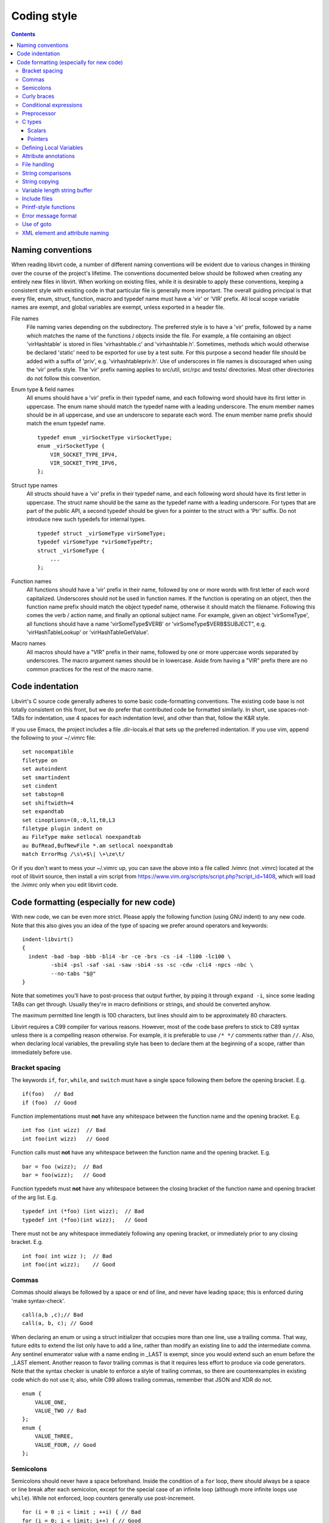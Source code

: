 ============
Coding style
============

.. contents::

Naming conventions
==================

When reading libvirt code, a number of different naming
conventions will be evident due to various changes in thinking
over the course of the project's lifetime. The conventions
documented below should be followed when creating any entirely new
files in libvirt. When working on existing files, while it is
desirable to apply these conventions, keeping a consistent style
with existing code in that particular file is generally more
important. The overall guiding principal is that every file, enum,
struct, function, macro and typedef name must have a 'vir' or
'VIR' prefix. All local scope variable names are exempt, and
global variables are exempt, unless exported in a header file.

File names
   File naming varies depending on the subdirectory. The preferred
   style is to have a 'vir' prefix, followed by a name which
   matches the name of the functions / objects inside the file.
   For example, a file containing an object 'virHashtable' is
   stored in files 'virhashtable.c' and 'virhashtable.h'.
   Sometimes, methods which would otherwise be declared 'static'
   need to be exported for use by a test suite. For this purpose a
   second header file should be added with a suffix of 'priv',
   e.g. 'virhashtablepriv.h'. Use of underscores in file names is
   discouraged when using the 'vir' prefix style. The 'vir' prefix
   naming applies to src/util, src/rpc and tests/ directories.
   Most other directories do not follow this convention.

Enum type & field names
   All enums should have a 'vir' prefix in their typedef name, and
   each following word should have its first letter in uppercase.
   The enum name should match the typedef name with a leading
   underscore. The enum member names should be in all uppercase,
   and use an underscore to separate each word. The enum member
   name prefix should match the enum typedef name.

   ::

     typedef enum _virSocketType virSocketType;
     enum _virSocketType {
         VIR_SOCKET_TYPE_IPV4,
         VIR_SOCKET_TYPE_IPV6,
     };

Struct type names
   All structs should have a 'vir' prefix in their typedef name,
   and each following word should have its first letter in
   uppercase. The struct name should be the same as the typedef
   name with a leading underscore. For types that are part of the
   public API, a second typedef should be given for a pointer to
   the struct with a 'Ptr' suffix. Do not introduce new such
   typedefs for internal types.

   ::

     typedef struct _virSomeType virSomeType;
     typedef virSomeType *virSomeTypePtr;
     struct _virSomeType {
         ...
     };

Function names
   All functions should have a 'vir' prefix in their name,
   followed by one or more words with first letter of each word
   capitalized. Underscores should not be used in function names.
   If the function is operating on an object, then the function
   name prefix should match the object typedef name, otherwise it
   should match the filename. Following this comes the verb /
   action name, and finally an optional subject name. For example,
   given an object 'virSomeType', all functions should have a
   name 'virSomeType$VERB' or 'virSomeType$VERB$SUBJECT", e.g.
   'virHashTableLookup' or 'virHashTableGetValue'.

Macro names
   All macros should have a "VIR" prefix in their name, followed
   by one or more uppercase words separated by underscores. The
   macro argument names should be in lowercase. Aside from having
   a "VIR" prefix there are no common practices for the rest of
   the macro name.

Code indentation
================

Libvirt's C source code generally adheres to some basic
code-formatting conventions. The existing code base is not totally
consistent on this front, but we do prefer that contributed code
be formatted similarly. In short, use spaces-not-TABs for
indentation, use 4 spaces for each indentation level, and other
than that, follow the K&R style.

If you use Emacs, the project includes a file .dir-locals.el that
sets up the preferred indentation. If you use vim, append the
following to your ~/.vimrc file:

::

  set nocompatible
  filetype on
  set autoindent
  set smartindent
  set cindent
  set tabstop=8
  set shiftwidth=4
  set expandtab
  set cinoptions=(0,:0,l1,t0,L3
  filetype plugin indent on
  au FileType make setlocal noexpandtab
  au BufRead,BufNewFile *.am setlocal noexpandtab
  match ErrorMsg /\s\+$\| \+\ze\t/

Or if you don't want to mess your ~/.vimrc up, you can save the
above into a file called .lvimrc (not .vimrc) located at the root
of libvirt source, then install a vim script from
https://www.vim.org/scripts/script.php?script_id=1408, which will
load the .lvimrc only when you edit libvirt code.

Code formatting (especially for new code)
=========================================

With new code, we can be even more strict. Please apply the
following function (using GNU indent) to any new code. Note that
this also gives you an idea of the type of spacing we prefer
around operators and keywords:

::

  indent-libvirt()
  {
    indent -bad -bap -bbb -bli4 -br -ce -brs -cs -i4 -l100 -lc100 \
           -sbi4 -psl -saf -sai -saw -sbi4 -ss -sc -cdw -cli4 -npcs -nbc \
           --no-tabs "$@"
  }

Note that sometimes you'll have to post-process that output
further, by piping it through ``expand -i``, since some leading
TABs can get through. Usually they're in macro definitions or
strings, and should be converted anyhow.

The maximum permitted line length is 100 characters, but lines
should aim to be approximately 80 characters.

Libvirt requires a C99 compiler for various reasons. However, most
of the code base prefers to stick to C89 syntax unless there is a
compelling reason otherwise. For example, it is preferable to use
``/* */`` comments rather than ``//``. Also, when declaring local
variables, the prevailing style has been to declare them at the
beginning of a scope, rather than immediately before use.

Bracket spacing
---------------

The keywords ``if``, ``for``, ``while``, and ``switch`` must have
a single space following them before the opening bracket. E.g.

::

  if(foo)   // Bad
  if (foo)  // Good

Function implementations must **not** have any whitespace between
the function name and the opening bracket. E.g.

::

  int foo (int wizz)  // Bad
  int foo(int wizz)   // Good

Function calls must **not** have any whitespace between the
function name and the opening bracket. E.g.

::

  bar = foo (wizz);  // Bad
  bar = foo(wizz);   // Good

Function typedefs must **not** have any whitespace between the
closing bracket of the function name and opening bracket of the
arg list. E.g.

::

  typedef int (*foo) (int wizz);  // Bad
  typedef int (*foo)(int wizz);   // Good

There must not be any whitespace immediately following any opening
bracket, or immediately prior to any closing bracket. E.g.

::

  int foo( int wizz );  // Bad
  int foo(int wizz);    // Good

Commas
------

Commas should always be followed by a space or end of line, and
never have leading space; this is enforced during 'make
syntax-check'.

::

  call(a,b ,c);// Bad
  call(a, b, c); // Good

When declaring an enum or using a struct initializer that occupies
more than one line, use a trailing comma. That way, future edits
to extend the list only have to add a line, rather than modify an
existing line to add the intermediate comma. Any sentinel
enumerator value with a name ending in \_LAST is exempt, since you
would extend such an enum before the \_LAST element. Another
reason to favor trailing commas is that it requires less effort to
produce via code generators. Note that the syntax checker is
unable to enforce a style of trailing commas, so there are
counterexamples in existing code which do not use it; also, while
C99 allows trailing commas, remember that JSON and XDR do not.

::

  enum {
      VALUE_ONE,
      VALUE_TWO // Bad
  };
  enum {
      VALUE_THREE,
      VALUE_FOUR, // Good
  };

Semicolons
----------

Semicolons should never have a space beforehand. Inside the
condition of a ``for`` loop, there should always be a space or
line break after each semicolon, except for the special case of an
infinite loop (although more infinite loops use ``while``). While
not enforced, loop counters generally use post-increment.

::

  for (i = 0 ;i < limit ; ++i) { // Bad
  for (i = 0; i < limit; i++) { // Good
  for (;;) { // ok
  while (1) { // Better

Empty loop bodies are better represented with curly braces and a
comment, although use of a semicolon is not currently rejected.

::

  while ((rc = waitpid(pid, &st, 0) == -1) &&
         errno == EINTR); // ok
  while ((rc = waitpid(pid, &st, 0) == -1) &&
         errno == EINTR) { // Better
      /* nothing */
  }

Curly braces
------------

Curly braces around an ``if``, ``while``, ``for`` etc. can be omitted if the
body and the condition itself occupy only a single line.
In every other case we require the braces. This
ensures that it is trivially easy to identify a
single-\ *statement* loop: each has only one *line* in its body.

::

  while (expr)             // single line body; {} is optional
      single_line_stmt();

::

  while (expr(arg1,
              arg2))      // indentation makes it obvious it is single line,
      single_line_stmt(); // {} is optional (not enforced either way)

::

  while (expr1 &&
         expr2) {         // multi-line, at same indentation, {} required
      single_line_stmt();
  }

However, the moment your loop/if/else body extends on to a second
line, for whatever reason (even if it's just an added comment),
then you should add braces. Otherwise, it would be too easy to
insert a statement just before that comment (without adding
braces), thinking it is already a multi-statement loop:

::

  while (true) // BAD! multi-line body with no braces
      /* comment... */
      single_line_stmt();

Do this instead:

::

  while (true) { // Always put braces around a multi-line body.
      /* comment... */
      single_line_stmt();
  }

There is one exception: when the second body line is not at the
same indentation level as the first body line:

::

  if (expr)
      die("a diagnostic that would make this line"
          " extend past the 80-column limit"));

It is safe to omit the braces in the code above, since the
further-indented second body line makes it obvious that this is
still a single-statement body.

To reiterate, don't do this:

::

  if (expr)            // BAD: no braces around...
      while (expr_2) { // ... a multi-line body
          ...
      }

Do this, instead:

::

  if (expr) {
      while (expr_2) {
          ...
      }
  }

However, there is one exception in the other direction, when even
a one-line block should have braces. That occurs when that
one-line, brace-less block is an ``if`` or ``else`` block, and the
counterpart block **does** use braces. In that case, put braces
around both blocks. Also, if the ``else`` block is much shorter
than the ``if`` block, consider negating the ``if``-condition and
swapping the bodies, putting the short block first and making the
longer, multi-line block be the ``else`` block.

::

  if (expr) {
      ...
      ...
  }
  else
      x = y;    // BAD: braceless "else" with braced "then",
                // and short block last

  if (expr)
      x = y;    // BAD: braceless "if" with braced "else"
  else {
      ...
      ...
  }

Keeping braces consistent and putting the short block first is
preferred, especially when the multi-line body is more than a few
lines long, because it is easier to read and grasp the semantics
of an if-then-else block when the simpler block occurs first,
rather than after the more involved block:

::

  if (!expr) {
    x = y; // putting the smaller block first is more readable
  } else {
      ...
      ...
  }

But if negating a complex condition is too ugly, then at least add
braces:

::

  if (complex expr not worth negating) {
      ...
      ...
  } else {
      x = y;
  }

Use hanging braces for compound statements: the opening brace of a
compound statement should be on the same line as the condition
being tested. Only top-level function bodies, nested scopes, and
compound structure declarations should ever have { on a line by
itself.

::

  void
  foo(int a, int b)
  {                          // correct - function body
      int 2d[][] = {
        {                    // correct - complex initialization
          1, 2,
        },
      };
      if (a)
      {                      // BAD: compound brace on its own line
          do_stuff();
      }
      {                      // correct - nested scope
          int tmp;
          if (a < b) {       // correct - hanging brace
              tmp = b;
              b = a;
              a = tmp;
          }
      }
  }

Conditional expressions
-----------------------

For readability reasons new code should avoid shortening
comparisons to 0 for numeric types:

::

  size nfoos = 0;

  GOOD:
    if (nfoos != 0)
    if (nfoos == 0)

  BAD:
    if (nfoos)
    if (!nfoos)

Prefer the shortened version for boolean values. Boolean values
should never be compared against the literal ``true``, as a
logical non-false value need not be ``1``.

::

  bool hasFoos = false;

  GOOD:
    if (hasFoos)
    if (!hasFoos)

  BAD:
    if (hasFoos == true)
    if (hasFoos != false)
    if (hasFoos == false)
    if (hasFoos != true)

Pointer comparisons may be shortened. All long forms are okay.

::

  virFoo *foo = NULL;

  GOOD:
    if (foo)                 # or: if (foo != NULL)
    if (!foo)                # or: if (foo == NULL)

New code should avoid the ternary operator as much as possible.
Specifically it must never span more than one line or nest:

::

  BAD:
    char *foo = baz ?
                virDoSomethingReallyComplex(driver, vm, something, baz->foo) :
                NULL;

    char *foo = bar ? bar->baz ? bar->baz->foo : "nobaz" : "nobar";

Preprocessor
------------

Macros defined with an ALL_CAPS name should generally be assumed
to be unsafe with regards to arguments with side-effects (that is,
MAX(a++, b--) might increment a or decrement b too many or too few
times). Exceptions to this rule are explicitly documented for
macros in viralloc.h and virstring.h.

For variadic macros, stick with C99 syntax:

::

  #define vshPrint(_ctl, ...) fprintf(stdout, __VA_ARGS__)

Use parenthesis when checking if a macro is defined, and use
indentation to track nesting:

::

  #if defined(WITH_POSIX_FALLOCATE) && !defined(WITH_FALLOCATE)
  # define fallocate(a, ignored, b, c) posix_fallocate(a, b, c)
  #endif

C types
-------

Use the right type.

Scalars
~~~~~~~

-  If you're using ``int`` or ``long``, odds are good that there's
   a better type.
-  If a variable is counting something, be sure to declare it with
   an unsigned type.
-  If it's memory-size-related, use ``size_t`` (use ``ssize_t``
   only if required).
-  If it's file-size related, use uintmax_t, or maybe ``off_t``.
-  If it's file-offset related (i.e., signed), use ``off_t``.
-  If it's just counting small numbers use ``unsigned int``; (on
   all but oddball embedded systems, you can assume that that type
   is at least four bytes wide).
-  If a variable has boolean semantics, give it the ``bool`` type
   and use the corresponding ``true`` and ``false`` macros.
-  In the unusual event that you require a specific width, use a
   standard type like ``int32_t``, ``uint32_t``, ``uint64_t``,
   etc.
-  While using ``bool`` is good for readability, it comes with a
   minor caveat: Don't use ``bool`` in places where the type size
   must be constant across all systems, like public interfaces and
   on-the-wire protocols. Note that it would be possible (albeit
   wasteful) to use ``bool`` in libvirt's logical wire protocol,
   since XDR maps that to its lower-level ``bool_t`` type, which
   **is** fixed-size.

Of course, take all of the above with a grain of salt. If you're
about to use some system interface that requires a type like
``size_t``, ``pid_t`` or ``off_t``, use matching types for any
corresponding variables.

Also, if you try to use e.g., ``unsigned int`` as a type, and that
conflicts with the signedness of a related variable, sometimes
it's best just to use the **wrong** type, if *pulling the thread*
and fixing all related variables would be too invasive.

Finally, while using descriptive types is important, be careful
not to go overboard. If whatever you're doing causes warnings, or
requires casts, then reconsider or ask for help.

Pointers
~~~~~~~~

Ensure that all of your pointers are *const-correct*. Unless a
pointer is used to modify the pointed-to storage, give it the
``const`` attribute. That way, the reader knows up-front that this
is a read-only pointer. Perhaps more importantly, if we're
diligent about this, when you see a non-const pointer, you're
guaranteed that it is used to modify the storage it points to, or
it is aliased to another pointer that is.

Defining Local Variables
------------------------

Always define local variables at the top of the block in which they
are used (before any pure code). Although modern C compilers allow
defining a local variable in the middle of a block of code, this
practice can lead to bugs, and must be avoided in all libvirt
code. As indicated in these examples, it is okay to initialize
variables where they are defined, even if the initialization involves
calling another function.

::

  GOOD:
    int
    bob(char *loblaw)
    {
        int x;
        int y = lawBlog();
        char *z = NULL;

        x = y + 20;
        ...
    }

  BAD:
    int
    bob(char *loblaw)
    {
        int x;
        int y = lawBlog();

        x = y + 20;

        char *z = NULL; // <===
        ...
    }

Prefer variable definitions on separate lines. This allows for smaller,
easier to understand diffs when changing them. Define variables in the
smallest possible scope.

::

  GOOD:
    int count = 0;
    int nnodes;

  BAD:
    int count = 0, nnodes;

Attribute annotations
---------------------

Use the following annotations to help the compiler and/or static
analysis tools understand the code better:

``ATTRIBUTE_NONNULL``
   passing NULL for this parameter is not allowed

``ATTRIBUTE_PACKED``
   force a structure to be packed

``G_GNUC_FALLTHROUGH``
   allow code reuse by multiple switch cases

``G_GNUC_NO_INLINE``
   the function is mocked in the test suite

``G_GNUC_NORETURN``
   the function never returns

``G_GNUC_NULL_TERMINATED``
   last parameter must be NULL

``G_GNUC_PRINTF``
   validate that the formatting string matches parameters

``G_GNUC_UNUSED``
   parameter is unused in this implementation of the function

``G_GNUC_WARN_UNUSED_RESULT``
   the return value must be checked

File handling
-------------

Usage of the ``fdopen()``, ``close()``, ``fclose()`` APIs is
deprecated in libvirt code base to help avoiding double-closing of
files or file descriptors, which is particularly dangerous in a
multi-threaded application. Instead of these APIs, use the macros
from virfile.h

-  Open a file from a file descriptor:

   ::

     if ((file = VIR_FDOPEN(fd, "r")) == NULL) {
         virReportSystemError(errno, "%s",
                              _("failed to open file from file descriptor"));
         return -1;
     }
     /* fd is now invalid; only access the file using file variable */

-  Close a file descriptor:

   ::

     if (VIR_CLOSE(fd) < 0) {
         virReportSystemError(errno, "%s", _("failed to close file"));
     }

-  Close a file:

   ::

     if (VIR_FCLOSE(file) < 0) {
         virReportSystemError(errno, "%s", _("failed to close file"));
     }

-  Close a file or file descriptor in an error path, without
   losing the previous ``errno`` value:

   ::

     VIR_FORCE_CLOSE(fd);
     VIR_FORCE_FCLOSE(file);

String comparisons
------------------

Do not use the strcmp, strncmp, etc functions directly. Instead
use one of the following semantically named macros

-  For strict equality:

   ::

     STREQ(a,b)
     STRNEQ(a,b)

-  For case insensitive equality:

   ::

     STRCASEEQ(a,b)
     STRCASENEQ(a,b)

-  For strict equality of a substring:

   ::

     STREQLEN(a,b,n)
     STRNEQLEN(a,b,n)

-  For case insensitive equality of a substring:

   ::

     STRCASEEQLEN(a,b,n)
     STRCASENEQLEN(a,b,n)

-  For strict equality of a prefix:

   ::

     STRPREFIX(a,b)

-  To avoid having to check if a or b are NULL:

   ::

     STREQ_NULLABLE(a, b)
     STRNEQ_NULLABLE(a, b)

String copying
--------------

Do not use the strncpy function. According to the man page, it
does **not** guarantee a NULL-terminated buffer, which makes it
extremely dangerous to use. Instead, use one of the replacement
functions provided by libvirt:

::

  virStrcpy(char *dest, const char *src, size_t destbytes)

Use this variant if you know you want to copy the entire src
string into dest.

::

  virStrcpyStatic(char *dest, const char *src)

Use this variant if you know you want to copy the entire src
string into dest **and** you know that your destination string is
a static string (i.e. that sizeof(dest) returns something
meaningful). Note that this is a macro, so arguments could be
evaluated more than once.

::

  dst = g_strdup(src);
  dst = g_strndup(src, n);

You should avoid using strdup or strndup directly as they do not
handle out-of-memory errors, and do not allow a NULL source. Use
``g_strdup`` and ``g_strndup`` from GLib which abort on OOM and
handle NULL source by returning NULL.

Variable length string buffer
-----------------------------

If there is a need for complex string concatenations, avoid using
the usual sequence of malloc/strcpy/strcat/snprintf functions and
make use of either the
`GString <https://developer.gnome.org/glib/stable/glib-Strings.html>`__
type from GLib or the virBuffer API. If formatting XML or QEMU
command line is needed, use the virBuffer API described in
virbuffer.h, since it has helper functions for those.

Typical usage is as follows:

::

  char *
  somefunction(...)
  {
     g_auto(virBuffer) buf = VIR_BUFFER_INITIALIZER;

     ...

     virBufferAddLit(&buf, "<domain>\n");

     ...

     if (some_error)
         return NULL; /* g_auto will free the memory used so far */

     ...

     virBufferAddLit(&buf, "</domain>\n");

     ...

     if (virBufferCheckError(&buf) < 0)
         return NULL;

     return virBufferContentAndReset(&buf);
  }

Include files
-------------

There are now quite a large number of include files, both libvirt
internal and external, and system includes. To manage all this
complexity it's best to stick to the following general plan for
all \*.c source files:

::

  /*
   * Copyright notice
   * ....
   * ....
   * ....
   *
   */

  #include <config.h>             Must come first in every file.

  #include <stdio.h>              Any system includes you need.
  #include <string.h>
  #include <limits.h>

  #if WITH_NUMACTL                Some system includes aren't supported
  # include <numa.h>              everywhere so need these #if guards.
  #endif

  #include "internal.h"           Include this first, after system includes.

  #include "util.h"               Any libvirt internal header files.
  #include "buf.h"

  static int
  myInternalFunc()                The actual code.
  {
      ...

Of particular note: **Do not** include libvirt/libvirt.h,
libvirt/virterror.h, libvirt/libvirt-qemu.h, or
libvirt/libvirt-lxc.h. They are included by "internal.h" already
and there are some special reasons why you cannot include these
files explicitly. One of the special cases, "libvirt/libvirt.h" is
included prior to "internal.h" in "remote_protocol.x", to avoid
exposing \*_LAST enum elements.

Printf-style functions
----------------------

Whenever you add a new printf-style function, i.e., one with a
format string argument and following "..." in its prototype, be
sure to use gcc's printf attribute directive in the prototype. For
example, here's the one for virCommandAddEnvFormat in
vircommand.h:

::

  void virCommandAddEnvFormat(virCommand *cmd, const char *format, ...)
      G_GNUC_PRINTF(2, 3);

This makes it so gcc's -Wformat and -Wformat-security options can
do their jobs and cross-check format strings with the number and
types of arguments.

When printing to a string, consider using GString or virBuffer for
incremental allocations, g_strdup_printf for a one-shot
allocation, and g_snprintf for fixed-width buffers. Only use
g_sprintf, if you can prove the buffer won't overflow.

Error message format
--------------------

Error messages visible to the user should be short and
descriptive. All error messages are translated using gettext and
thus must be wrapped in ``_()`` macro. To simplify the translation
work, the error message must not be concatenated from various
parts. To simplify searching for the error message in the code the
strings should not be broken even if they result into a line
longer than 80 columns and any formatting modifier should be
enclosed by quotes or other obvious separator. If a string used
with ``%s`` can be NULL the NULLSTR macro must be used.

::

  GOOD: virReportError(VIR_ERR_INTERNAL_ERROR,
                       _("Failed to connect to remote host '%s'"), hostname)

  BAD: virReportError(VIR_ERR_INTERNAL_ERROR,
                      _("Failed to %s to remote host '%s'"),
                      "connect", hostname);

  BAD: virReportError(VIR_ERR_INTERNAL_ERROR,
                      _("Failed to connect "
                      "to remote host '%s'),
                      hostname);

Use of goto
-----------

The use of goto is not forbidden, and goto is widely used
throughout libvirt. While the uncontrolled use of goto will
quickly lead to unmaintainable code, there is a place for it in
well structured code where its use increases readability and
maintainability. In general, if goto is used for error recovery,
it's likely to be ok, otherwise, be cautious or avoid it all
together.

The typical use of goto is to jump to cleanup code in the case of
a long list of actions, any of which may fail and cause the entire
operation to fail. In this case, a function will have a single
label at the end of the function. It's almost always ok to use
this style. In particular, if the cleanup code only involves
free'ing memory, then having multiple labels is overkill. g_free()
and most of the functions named XXXFree() in libvirt is required
to handle NULL as its arg. This does not apply to libvirt's public
APIs. Thus you can safely call free on all the variables even if
they were not yet allocated (yes they have to have been
initialized to NULL). This is much simpler and clearer than having
multiple labels. Note that most of libvirt's type declarations can
be marked with either ``g_autofree`` or ``g_autoptr`` which uses
the compiler's ``__attribute__((cleanup))`` that calls the
appropriate free function when the variable goes out of scope.

There are a couple of signs that a particular use of goto is not
ok:

-  You're using multiple labels. If you find yourself using
   multiple labels, you're strongly encouraged to rework your code
   to eliminate all but one of them.
-  The goto jumps back up to a point above the current line of
   code being executed. Please use some combination of looping
   constructs to re-execute code instead; it's almost certainly
   going to be more understandable by others. One well-known
   exception to this rule is restarting an i/o operation following
   EINTR.
-  The goto jumps down to an arbitrary place in the middle of a
   function followed by further potentially failing calls. You
   should almost certainly be using a conditional and a block
   instead of a goto. Perhaps some of your function's logic would
   be better pulled out into a helper function.

Although libvirt does not encourage the Linux kernel wind/unwind
style of multiple labels, there's a good general discussion of the
issue archived at
`KernelTrap <https://web.archive.org/web/20130521051957/http://kerneltrap.org/node/553/2131>`__

When using goto, please use one of these standard labels if it
makes sense:

::

  error:     A path only taken upon return with an error code
  cleanup:   A path taken upon return with success code + optional error
  retry:     If needing to jump upwards (e.g., retry on EINTR)

Top-level labels should be indented by one space (putting them on
the beginning of the line confuses function context detection in
git):

::

  int foo()
  {
      /* ... do stuff ... */
   cleanup:
      /* ... do other stuff ... */
  }


XML element and attribute naming
--------------------------------

New elements and/or attributes should be short and descriptive.
In general, they should reflect what the feature does instead of
how exactly it is named in given hypervisor because this creates
an abstraction that other drivers can benefit from (for instance
if the same feature is named differently in two hypervisors).
That is not to say an element or attribute can't have the same
name as in a hypervisor, but proceed with caution.

Single worded names are preferred, but if more words must be
used then they shall be joined in camelCase style.

